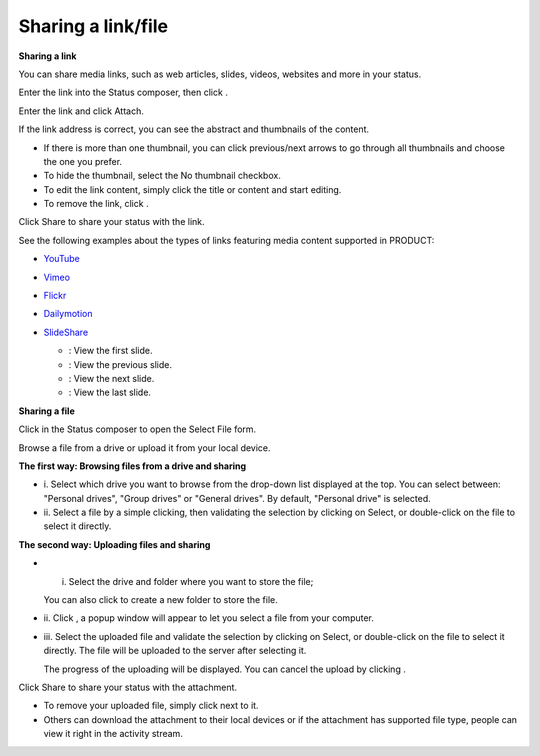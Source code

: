 .. _Sharing-Link-and-File:

Sharing a link/file
===================

**Sharing a link**

You can share media links, such as web articles, slides, videos,
websites and more in your status.

Enter the link into the Status composer, then click |image0|.

Enter the link and click Attach.

If the link address is correct, you can see the abstract and thumbnails
of the content.

-  |image1| If there is more than one thumbnail, you can click
   previous/next arrows to go through all thumbnails and choose the one
   you prefer.

-  |image2| To hide the thumbnail, select the No thumbnail checkbox.

-  |image3| To edit the link content, simply click the title or content
   and start editing.

-  |image4| To remove the link, click |image5|.

Click Share to share your status with the link.

See the following examples about the types of links featuring media
content supported in PRODUCT:

-  `YouTube <http://www.youtube.com>`__

   |image6|

-  `Vimeo <http://vimeo.com>`__

   |image7|

-  `Flickr <http://www.flickr.com>`__

   |image8|

-  `Dailymotion <http://www.dailymotion.com>`__

   |image9|

-  `SlideShare <http://www.slideshare.net>`__

   |image10|

   -  |image11|: View the first slide.

   -  |image12|: View the previous slide.

   -  |image13|: View the next slide.

   -  |image14|: View the last slide.

**Sharing a file**

Click |image15| in the Status composer to open the Select File form.

Browse a file from a drive or upload it from your local device.

**The first way: Browsing files from a drive and sharing**

-  i. Select which drive you want to browse from the drop-down list
   displayed at the top. You can select between: "Personal drives",
   "Group drives" or "General drives". By default, "Personal drive" is
   selected.

-  ii. Select a file by a simple clicking, then validating the selection
   by clicking on Select, or double-click on the file to select it
   directly.

**The second way: Uploading files and sharing**

-  i. Select the drive and folder where you want to store the file;

   You can also click |image16| to create a new folder to store the
   file.

-  ii. Click |image17|, a popup window will appear to let you select a
   file from your computer.

-  iii. Select the uploaded file and validate the selection by clicking
   on Select, or double-click on the file to select it directly. The
   file will be uploaded to the server after selecting it.

   The progress of the uploading will be displayed. You can cancel the
   upload by clicking |image18|.

Click Share to share your status with the attachment.

-  To remove your uploaded file, simply click |image19| next to it.

-  Others can download the attachment to their local devices or if the
   attachment has supported file type, people can view it right in the
   activity stream.

.. |image0| image:: images/platform/share_link_icon.png
.. |image1| image:: images/common/1.png
.. |image2| image:: images/common/2.png
.. |image3| image:: images/common/3.png
.. |image4| image:: images/common/4.png
.. |image5| image:: images/platform/remove_attachment_icon.png
.. |image6| image:: images/social/youtube.png
.. |image7| image:: images/social/vimeo.png
.. |image8| image:: images/social/flickr.png
.. |image9| image:: images/social/dailymotion.png
.. |image10| image:: images/social/slideshare.png
.. |image11| image:: images/social/first_slide_icon.png
.. |image12| image:: images/social/previous_slide_icon.png
.. |image13| image:: images/social/next_slide_icon.png
.. |image14| image:: images/social/last_slide.png
.. |image15| image:: images/platform/add_file_icon.png
.. |image16| image:: images/platform/add_folder_icon.png
.. |image17| image:: images/platform/upload_file_icon.png
.. |image18| image:: images/platform/cancel_upload.png
.. |image19| image:: images/platform/remove_attachment_icon.png
